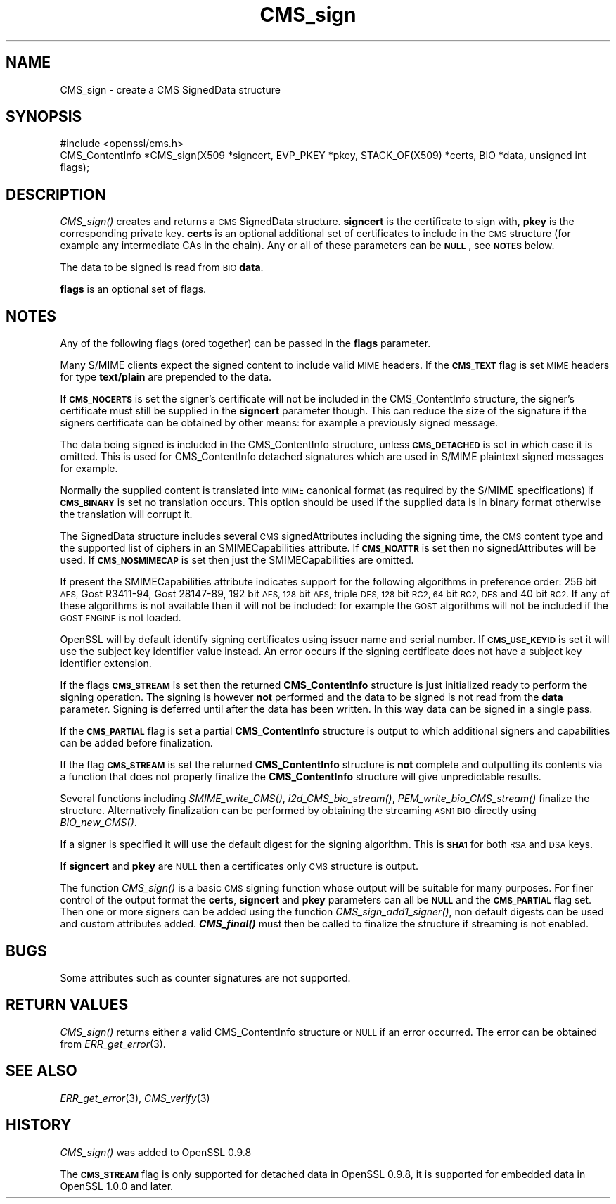 .\" Automatically generated by Pod::Man 2.27 (Pod::Simple 3.28)
.\"
.\" Standard preamble:
.\" ========================================================================
.de Sp \" Vertical space (when we can't use .PP)
.if t .sp .5v
.if n .sp
..
.de Vb \" Begin verbatim text
.ft CW
.nf
.ne \\$1
..
.de Ve \" End verbatim text
.ft R
.fi
..
.\" Set up some character translations and predefined strings.  \*(-- will
.\" give an unbreakable dash, \*(PI will give pi, \*(L" will give a left
.\" double quote, and \*(R" will give a right double quote.  \*(C+ will
.\" give a nicer C++.  Capital omega is used to do unbreakable dashes and
.\" therefore won't be available.  \*(C` and \*(C' expand to `' in nroff,
.\" nothing in troff, for use with C<>.
.tr \(*W-
.ds C+ C\v'-.1v'\h'-1p'\s-2+\h'-1p'+\s0\v'.1v'\h'-1p'
.ie n \{\
.    ds -- \(*W-
.    ds PI pi
.    if (\n(.H=4u)&(1m=24u) .ds -- \(*W\h'-12u'\(*W\h'-12u'-\" diablo 10 pitch
.    if (\n(.H=4u)&(1m=20u) .ds -- \(*W\h'-12u'\(*W\h'-8u'-\"  diablo 12 pitch
.    ds L" ""
.    ds R" ""
.    ds C` ""
.    ds C' ""
'br\}
.el\{\
.    ds -- \|\(em\|
.    ds PI \(*p
.    ds L" ``
.    ds R" ''
.    ds C`
.    ds C'
'br\}
.\"
.\" Escape single quotes in literal strings from groff's Unicode transform.
.ie \n(.g .ds Aq \(aq
.el       .ds Aq '
.\"
.\" If the F register is turned on, we'll generate index entries on stderr for
.\" titles (.TH), headers (.SH), subsections (.SS), items (.Ip), and index
.\" entries marked with X<> in POD.  Of course, you'll have to process the
.\" output yourself in some meaningful fashion.
.\"
.\" Avoid warning from groff about undefined register 'F'.
.de IX
..
.nr rF 0
.if \n(.g .if rF .nr rF 1
.if (\n(rF:(\n(.g==0)) \{
.    if \nF \{
.        de IX
.        tm Index:\\$1\t\\n%\t"\\$2"
..
.        if !\nF==2 \{
.            nr % 0
.            nr F 2
.        \}
.    \}
.\}
.rr rF
.\"
.\" Accent mark definitions (@(#)ms.acc 1.5 88/02/08 SMI; from UCB 4.2).
.\" Fear.  Run.  Save yourself.  No user-serviceable parts.
.    \" fudge factors for nroff and troff
.if n \{\
.    ds #H 0
.    ds #V .8m
.    ds #F .3m
.    ds #[ \f1
.    ds #] \fP
.\}
.if t \{\
.    ds #H ((1u-(\\\\n(.fu%2u))*.13m)
.    ds #V .6m
.    ds #F 0
.    ds #[ \&
.    ds #] \&
.\}
.    \" simple accents for nroff and troff
.if n \{\
.    ds ' \&
.    ds ` \&
.    ds ^ \&
.    ds , \&
.    ds ~ ~
.    ds /
.\}
.if t \{\
.    ds ' \\k:\h'-(\\n(.wu*8/10-\*(#H)'\'\h"|\\n:u"
.    ds ` \\k:\h'-(\\n(.wu*8/10-\*(#H)'\`\h'|\\n:u'
.    ds ^ \\k:\h'-(\\n(.wu*10/11-\*(#H)'^\h'|\\n:u'
.    ds , \\k:\h'-(\\n(.wu*8/10)',\h'|\\n:u'
.    ds ~ \\k:\h'-(\\n(.wu-\*(#H-.1m)'~\h'|\\n:u'
.    ds / \\k:\h'-(\\n(.wu*8/10-\*(#H)'\z\(sl\h'|\\n:u'
.\}
.    \" troff and (daisy-wheel) nroff accents
.ds : \\k:\h'-(\\n(.wu*8/10-\*(#H+.1m+\*(#F)'\v'-\*(#V'\z.\h'.2m+\*(#F'.\h'|\\n:u'\v'\*(#V'
.ds 8 \h'\*(#H'\(*b\h'-\*(#H'
.ds o \\k:\h'-(\\n(.wu+\w'\(de'u-\*(#H)/2u'\v'-.3n'\*(#[\z\(de\v'.3n'\h'|\\n:u'\*(#]
.ds d- \h'\*(#H'\(pd\h'-\w'~'u'\v'-.25m'\f2\(hy\fP\v'.25m'\h'-\*(#H'
.ds D- D\\k:\h'-\w'D'u'\v'-.11m'\z\(hy\v'.11m'\h'|\\n:u'
.ds th \*(#[\v'.3m'\s+1I\s-1\v'-.3m'\h'-(\w'I'u*2/3)'\s-1o\s+1\*(#]
.ds Th \*(#[\s+2I\s-2\h'-\w'I'u*3/5'\v'-.3m'o\v'.3m'\*(#]
.ds ae a\h'-(\w'a'u*4/10)'e
.ds Ae A\h'-(\w'A'u*4/10)'E
.    \" corrections for vroff
.if v .ds ~ \\k:\h'-(\\n(.wu*9/10-\*(#H)'\s-2\u~\d\s+2\h'|\\n:u'
.if v .ds ^ \\k:\h'-(\\n(.wu*10/11-\*(#H)'\v'-.4m'^\v'.4m'\h'|\\n:u'
.    \" for low resolution devices (crt and lpr)
.if \n(.H>23 .if \n(.V>19 \
\{\
.    ds : e
.    ds 8 ss
.    ds o a
.    ds d- d\h'-1'\(ga
.    ds D- D\h'-1'\(hy
.    ds th \o'bp'
.    ds Th \o'LP'
.    ds ae ae
.    ds Ae AE
.\}
.rm #[ #] #H #V #F C
.\" ========================================================================
.\"
.IX Title "CMS_sign 3"
.TH CMS_sign 3 "2015-06-11" "1.0.0s" "OpenSSL"
.\" For nroff, turn off justification.  Always turn off hyphenation; it makes
.\" way too many mistakes in technical documents.
.if n .ad l
.nh
.SH "NAME"
.Vb 1
\& CMS_sign \- create a CMS SignedData structure
.Ve
.SH "SYNOPSIS"
.IX Header "SYNOPSIS"
.Vb 1
\& #include <openssl/cms.h>
\&
\& CMS_ContentInfo *CMS_sign(X509 *signcert, EVP_PKEY *pkey, STACK_OF(X509) *certs, BIO *data, unsigned int flags);
.Ve
.SH "DESCRIPTION"
.IX Header "DESCRIPTION"
\&\fICMS_sign()\fR creates and returns a \s-1CMS\s0 SignedData structure. \fBsigncert\fR is
the certificate to sign with, \fBpkey\fR is the corresponding private key.
\&\fBcerts\fR is an optional additional set of certificates to include in the \s-1CMS\s0
structure (for example any intermediate CAs in the chain). Any or all of
these parameters can be \fB\s-1NULL\s0\fR, see \fB\s-1NOTES\s0\fR below.
.PP
The data to be signed is read from \s-1BIO \s0\fBdata\fR.
.PP
\&\fBflags\fR is an optional set of flags.
.SH "NOTES"
.IX Header "NOTES"
Any of the following flags (ored together) can be passed in the \fBflags\fR
parameter.
.PP
Many S/MIME clients expect the signed content to include valid \s-1MIME\s0 headers. If
the \fB\s-1CMS_TEXT\s0\fR flag is set \s-1MIME\s0 headers for type \fBtext/plain\fR are prepended
to the data.
.PP
If \fB\s-1CMS_NOCERTS\s0\fR is set the signer's certificate will not be included in the
CMS_ContentInfo structure, the signer's certificate must still be supplied in
the \fBsigncert\fR parameter though. This can reduce the size of the signature if
the signers certificate can be obtained by other means: for example a
previously signed message.
.PP
The data being signed is included in the CMS_ContentInfo structure, unless
\&\fB\s-1CMS_DETACHED\s0\fR is set in which case it is omitted. This is used for
CMS_ContentInfo detached signatures which are used in S/MIME plaintext signed
messages for example.
.PP
Normally the supplied content is translated into \s-1MIME\s0 canonical format (as
required by the S/MIME specifications) if \fB\s-1CMS_BINARY\s0\fR is set no translation
occurs. This option should be used if the supplied data is in binary format
otherwise the translation will corrupt it.
.PP
The SignedData structure includes several \s-1CMS\s0 signedAttributes including the
signing time, the \s-1CMS\s0 content type and the supported list of ciphers in an
SMIMECapabilities attribute. If \fB\s-1CMS_NOATTR\s0\fR is set then no signedAttributes
will be used. If \fB\s-1CMS_NOSMIMECAP\s0\fR is set then just the SMIMECapabilities are
omitted.
.PP
If present the SMIMECapabilities attribute indicates support for the following
algorithms in preference order: 256 bit \s-1AES,\s0 Gost R3411\-94, Gost 28147\-89, 192
bit \s-1AES, 128\s0 bit \s-1AES,\s0 triple \s-1DES, 128\s0 bit \s-1RC2, 64\s0 bit \s-1RC2, DES\s0 and 40 bit \s-1RC2.\s0
If any of these algorithms is not available then it will not be included: for example the \s-1GOST\s0 algorithms will not be included if the \s-1GOST ENGINE\s0 is
not loaded.
.PP
OpenSSL will by default identify signing certificates using issuer name
and serial number. If \fB\s-1CMS_USE_KEYID\s0\fR is set it will use the subject key
identifier value instead. An error occurs if the signing certificate does not
have a subject key identifier extension.
.PP
If the flags \fB\s-1CMS_STREAM\s0\fR is set then the returned \fBCMS_ContentInfo\fR
structure is just initialized ready to perform the signing operation. The
signing is however \fBnot\fR performed and the data to be signed is not read from
the \fBdata\fR parameter. Signing is deferred until after the data has been
written. In this way data can be signed in a single pass.
.PP
If the \fB\s-1CMS_PARTIAL\s0\fR flag is set a partial \fBCMS_ContentInfo\fR structure is
output to which additional signers and capabilities can be added before
finalization.
.PP
If the flag \fB\s-1CMS_STREAM\s0\fR is set the returned \fBCMS_ContentInfo\fR structure is
\&\fBnot\fR complete and outputting its contents via a function that does not
properly finalize the \fBCMS_ContentInfo\fR structure will give unpredictable
results.
.PP
Several functions including \fISMIME_write_CMS()\fR, \fIi2d_CMS_bio_stream()\fR,
\&\fIPEM_write_bio_CMS_stream()\fR finalize the structure. Alternatively finalization
can be performed by obtaining the streaming \s-1ASN1 \s0\fB\s-1BIO\s0\fR directly using
\&\fIBIO_new_CMS()\fR.
.PP
If a signer is specified it will use the default digest for the signing
algorithm. This is \fB\s-1SHA1\s0\fR for both \s-1RSA\s0 and \s-1DSA\s0 keys.
.PP
If \fBsigncert\fR and \fBpkey\fR are \s-1NULL\s0 then a certificates only \s-1CMS\s0 structure is
output.
.PP
The function \fICMS_sign()\fR is a basic \s-1CMS\s0 signing function whose output will be
suitable for many purposes. For finer control of the output format the
\&\fBcerts\fR, \fBsigncert\fR and \fBpkey\fR parameters can all be \fB\s-1NULL\s0\fR and the
\&\fB\s-1CMS_PARTIAL\s0\fR flag set. Then one or more signers can be added using the
function \fICMS_sign_add1_signer()\fR, non default digests can be used and custom
attributes added. \fB\f(BICMS_final()\fB\fR must then be called to finalize the
structure if streaming is not enabled.
.SH "BUGS"
.IX Header "BUGS"
Some attributes such as counter signatures are not supported.
.SH "RETURN VALUES"
.IX Header "RETURN VALUES"
\&\fICMS_sign()\fR returns either a valid CMS_ContentInfo structure or \s-1NULL\s0 if an error
occurred. The error can be obtained from \fIERR_get_error\fR\|(3).
.SH "SEE ALSO"
.IX Header "SEE ALSO"
\&\fIERR_get_error\fR\|(3), \fICMS_verify\fR\|(3)
.SH "HISTORY"
.IX Header "HISTORY"
\&\fICMS_sign()\fR was added to OpenSSL 0.9.8
.PP
The \fB\s-1CMS_STREAM\s0\fR flag is only supported for detached data in OpenSSL 0.9.8,
it is supported for embedded data in OpenSSL 1.0.0 and later.
